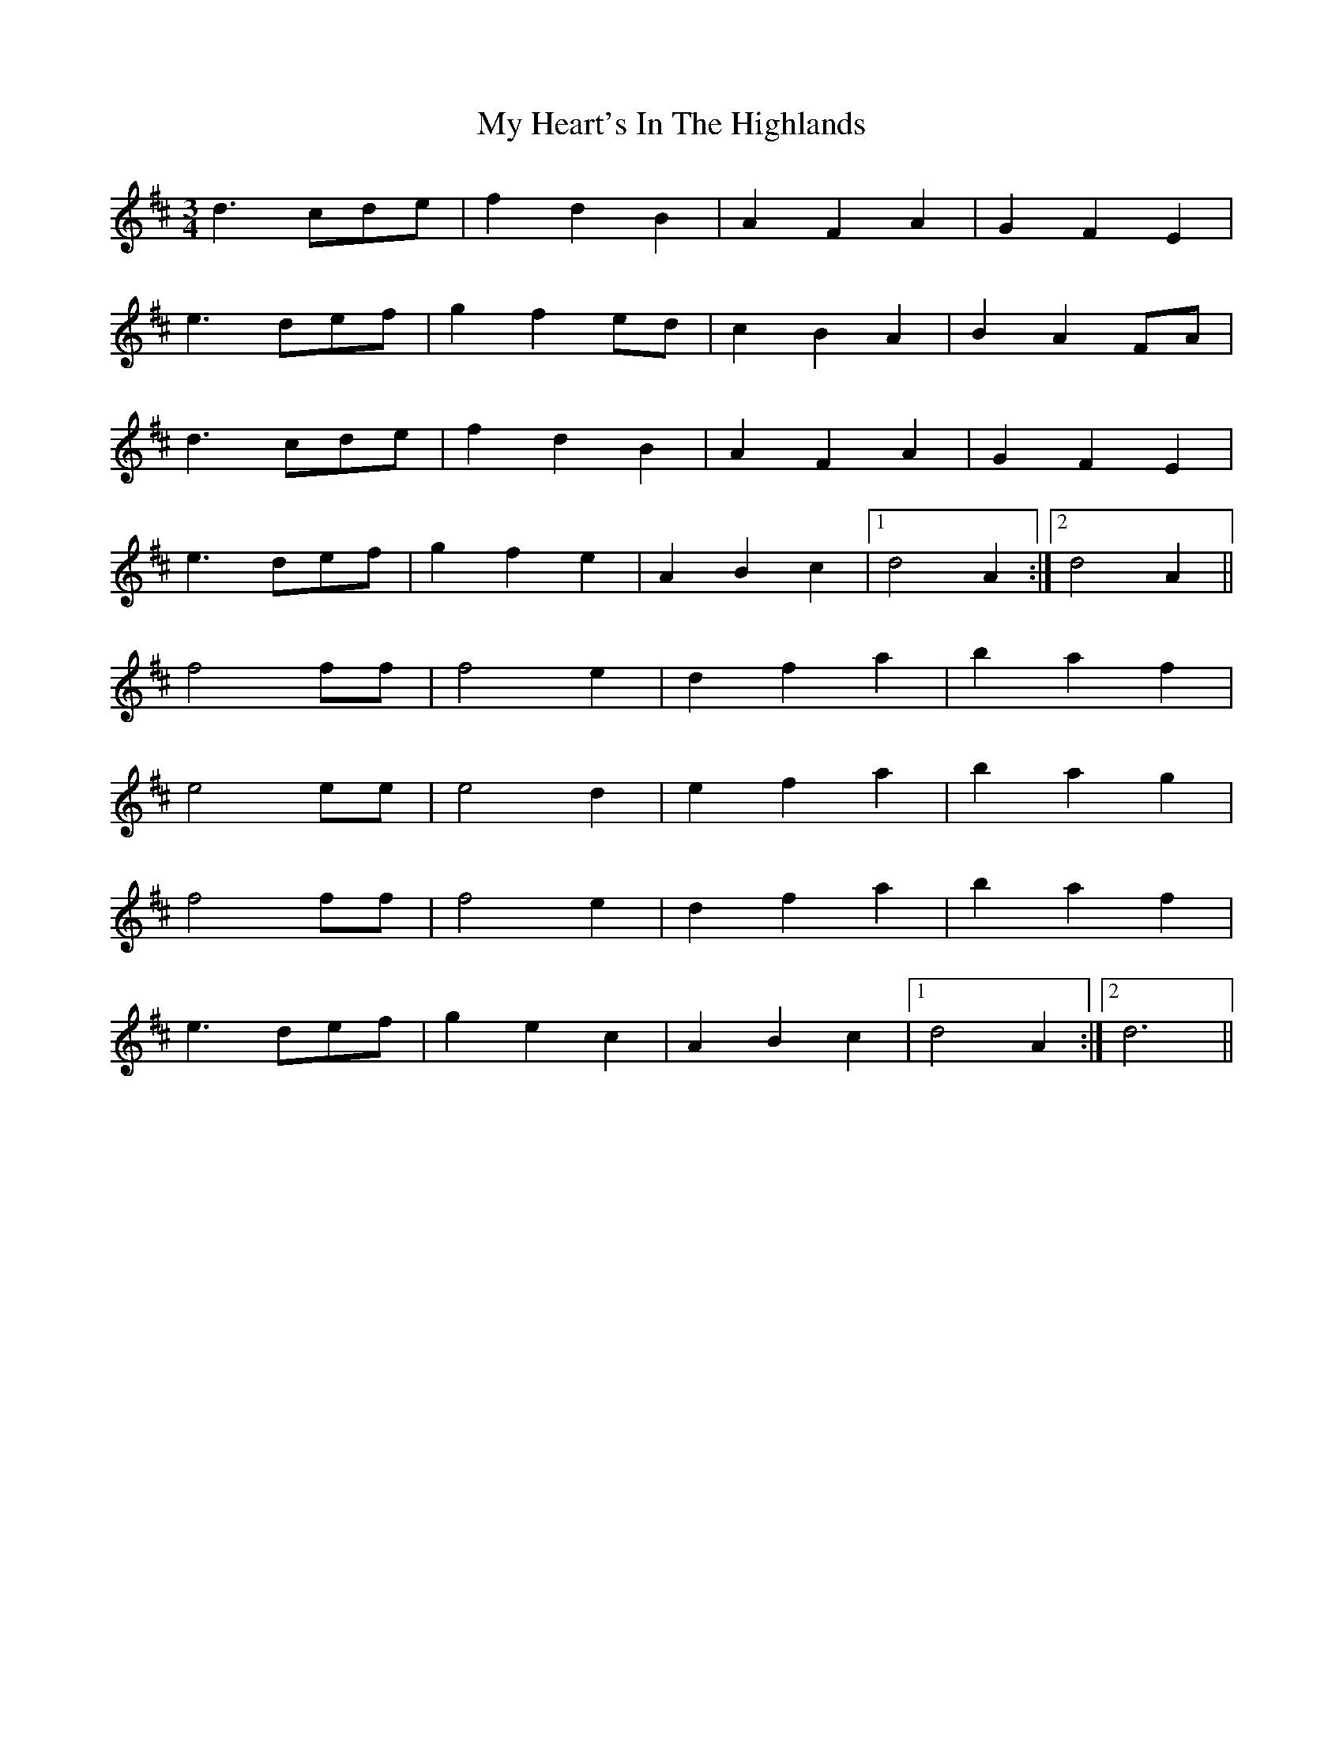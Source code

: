 X: 28746
T: My Heart's In The Highlands
R: waltz
M: 3/4
K: Dmajor
d3 cde|f2 d2 B2|A2 F2 A2|G2 F2 E2|
e3 def|g2 f2 ed|c2 B2 A2|B2 A2 FA|
d3 cde|f2 d2 B2|A2 F2 A2|G2 F2 E2|
e3 def|g2 f2 e2|A2 B2 c2|1 d4 A2:|2 d4 A2||
f4 ff|f4 e2|d2 f2 a2|b2 a2 f2|
e4 ee|e4 d2|e2 f2 a2|b2 a2 g2|
f4 ff|f4 e2|d2 f2 a2|b2 a2 f2|
e3 def|g2 e2 c2|A2 B2 c2|1 d4 A2:|2 d6||

